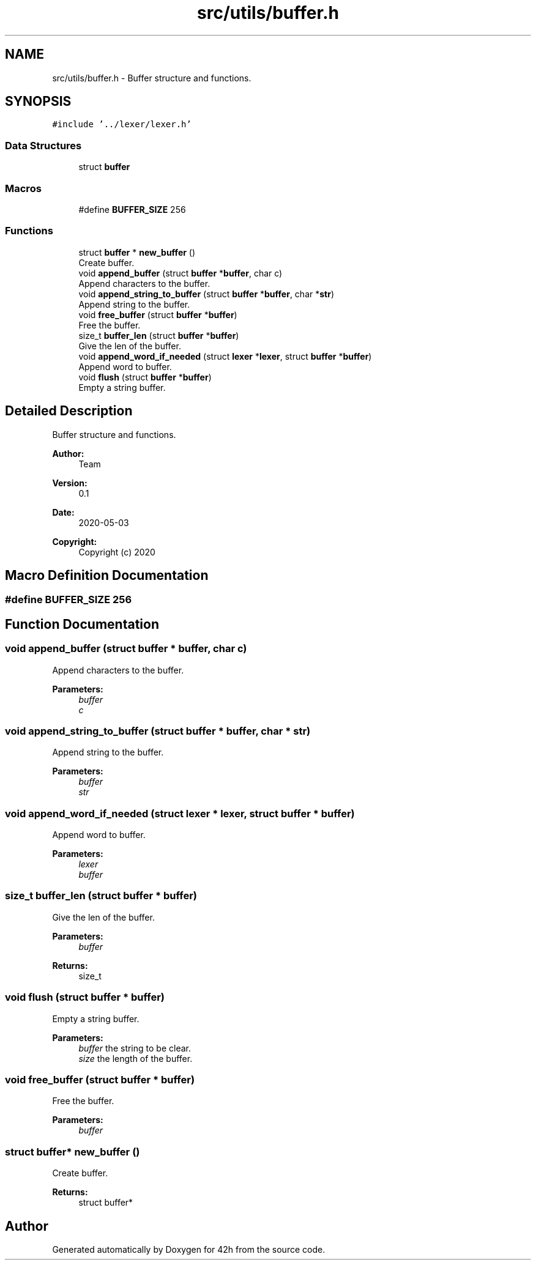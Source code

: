 .TH "src/utils/buffer.h" 3 "Mon May 4 2020" "Version v0.1" "42h" \" -*- nroff -*-
.ad l
.nh
.SH NAME
src/utils/buffer.h \- Buffer structure and functions\&.  

.SH SYNOPSIS
.br
.PP
\fC#include '\&.\&./lexer/lexer\&.h'\fP
.br

.SS "Data Structures"

.in +1c
.ti -1c
.RI "struct \fBbuffer\fP"
.br
.in -1c
.SS "Macros"

.in +1c
.ti -1c
.RI "#define \fBBUFFER_SIZE\fP   256"
.br
.in -1c
.SS "Functions"

.in +1c
.ti -1c
.RI "struct \fBbuffer\fP * \fBnew_buffer\fP ()"
.br
.RI "Create buffer\&. "
.ti -1c
.RI "void \fBappend_buffer\fP (struct \fBbuffer\fP *\fBbuffer\fP, char c)"
.br
.RI "Append characters to the buffer\&. "
.ti -1c
.RI "void \fBappend_string_to_buffer\fP (struct \fBbuffer\fP *\fBbuffer\fP, char *\fBstr\fP)"
.br
.RI "Append string to the buffer\&. "
.ti -1c
.RI "void \fBfree_buffer\fP (struct \fBbuffer\fP *\fBbuffer\fP)"
.br
.RI "Free the buffer\&. "
.ti -1c
.RI "size_t \fBbuffer_len\fP (struct \fBbuffer\fP *\fBbuffer\fP)"
.br
.RI "Give the len of the buffer\&. "
.ti -1c
.RI "void \fBappend_word_if_needed\fP (struct \fBlexer\fP *\fBlexer\fP, struct \fBbuffer\fP *\fBbuffer\fP)"
.br
.RI "Append word to buffer\&. "
.ti -1c
.RI "void \fBflush\fP (struct \fBbuffer\fP *\fBbuffer\fP)"
.br
.RI "Empty a string buffer\&. "
.in -1c
.SH "Detailed Description"
.PP 
Buffer structure and functions\&. 


.PP
\fBAuthor:\fP
.RS 4
Team 
.RE
.PP
\fBVersion:\fP
.RS 4
0\&.1 
.RE
.PP
\fBDate:\fP
.RS 4
2020-05-03
.RE
.PP
\fBCopyright:\fP
.RS 4
Copyright (c) 2020 
.RE
.PP

.SH "Macro Definition Documentation"
.PP 
.SS "#define BUFFER_SIZE   256"

.SH "Function Documentation"
.PP 
.SS "void append_buffer (struct \fBbuffer\fP * buffer, char c)"

.PP
Append characters to the buffer\&. 
.PP
\fBParameters:\fP
.RS 4
\fIbuffer\fP 
.br
\fIc\fP 
.RE
.PP

.SS "void append_string_to_buffer (struct \fBbuffer\fP * buffer, char * str)"

.PP
Append string to the buffer\&. 
.PP
\fBParameters:\fP
.RS 4
\fIbuffer\fP 
.br
\fIstr\fP 
.RE
.PP

.SS "void append_word_if_needed (struct \fBlexer\fP * lexer, struct \fBbuffer\fP * buffer)"

.PP
Append word to buffer\&. 
.PP
\fBParameters:\fP
.RS 4
\fIlexer\fP 
.br
\fIbuffer\fP 
.RE
.PP

.SS "size_t buffer_len (struct \fBbuffer\fP * buffer)"

.PP
Give the len of the buffer\&. 
.PP
\fBParameters:\fP
.RS 4
\fIbuffer\fP 
.RE
.PP
\fBReturns:\fP
.RS 4
size_t 
.RE
.PP

.SS "void flush (struct \fBbuffer\fP * buffer)"

.PP
Empty a string buffer\&. 
.PP
\fBParameters:\fP
.RS 4
\fIbuffer\fP the string to be clear\&. 
.br
\fIsize\fP the length of the buffer\&. 
.RE
.PP

.SS "void free_buffer (struct \fBbuffer\fP * buffer)"

.PP
Free the buffer\&. 
.PP
\fBParameters:\fP
.RS 4
\fIbuffer\fP 
.RE
.PP

.SS "struct \fBbuffer\fP* new_buffer ()"

.PP
Create buffer\&. 
.PP
\fBReturns:\fP
.RS 4
struct buffer* 
.RE
.PP

.SH "Author"
.PP 
Generated automatically by Doxygen for 42h from the source code\&.
